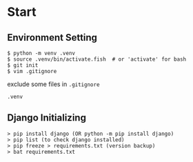 * Start


** Environment Setting

    #+BEGIN_SRC shell
        $ python -m venv .venv
        $ source .venv/bin/activate.fish  # or 'activate' for bash
        $ git init
        $ vim .gitignore
    #+END_SRC


    exclude some files in =.gitignore=
    #+BEGIN_SRC .gitignore
        .venv
    #+END_SRC


** Django Initializing
    #+BEGIN_SRC shell
        > pip install django (OR python -m pip install django)
        > pip list (to check django installed)
        > pip freeze > requirements.txt (version backup)
        > bat requirements.txt
    #+END_SRC


